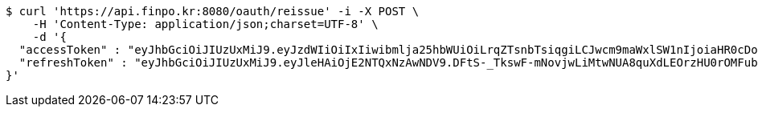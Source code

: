 [source,bash]
----
$ curl 'https://api.finpo.kr:8080/oauth/reissue' -i -X POST \
    -H 'Content-Type: application/json;charset=UTF-8' \
    -d '{
  "accessToken" : "eyJhbGciOiJIUzUxMiJ9.eyJzdWIiOiIxIiwibmlja25hbWUiOiLrqZTsnbTsiqgiLCJwcm9maWxlSW1nIjoiaHR0cDovL2xvY2FsaG9zdDo4MDgwL3VwbG9hZC9wcm9maWxlLzAxMWRjMmVmLTA4MTItNDc1Yy1iY2YwLTY0NTZlNGUzODA3MWltYWdlZmlsZS5qcGVnIiwicmVnaW9uMSI6IuyEnOyauCIsInJlZ2lvbjIiOiLqsJXrj5kiLCJvQXV0aFR5cGUiOiJLQUtBTyIsImF1dGgiOiJST0xFX1VTRVIiLCJleHAiOjE2NTM1NjUzMDV9.nXzu4QXy1IV7QsTnyEVt7W8Rw-Bd97AWMekb8DiGlnqzfphRqoWafyuZuSOMXkUyvRA57JekNzEyVDOQepl3aw",
  "refreshToken" : "eyJhbGciOiJIUzUxMiJ9.eyJleHAiOjE2NTQxNzAwNDV9.DFtS-_TkswF-mNovjwLiMtwNUA8quXdLEOrzHU0rOMFubq5mfDSFBL5awvOAgxnaja2n7brtXzXdcQWYC7xR6A"
}'
----